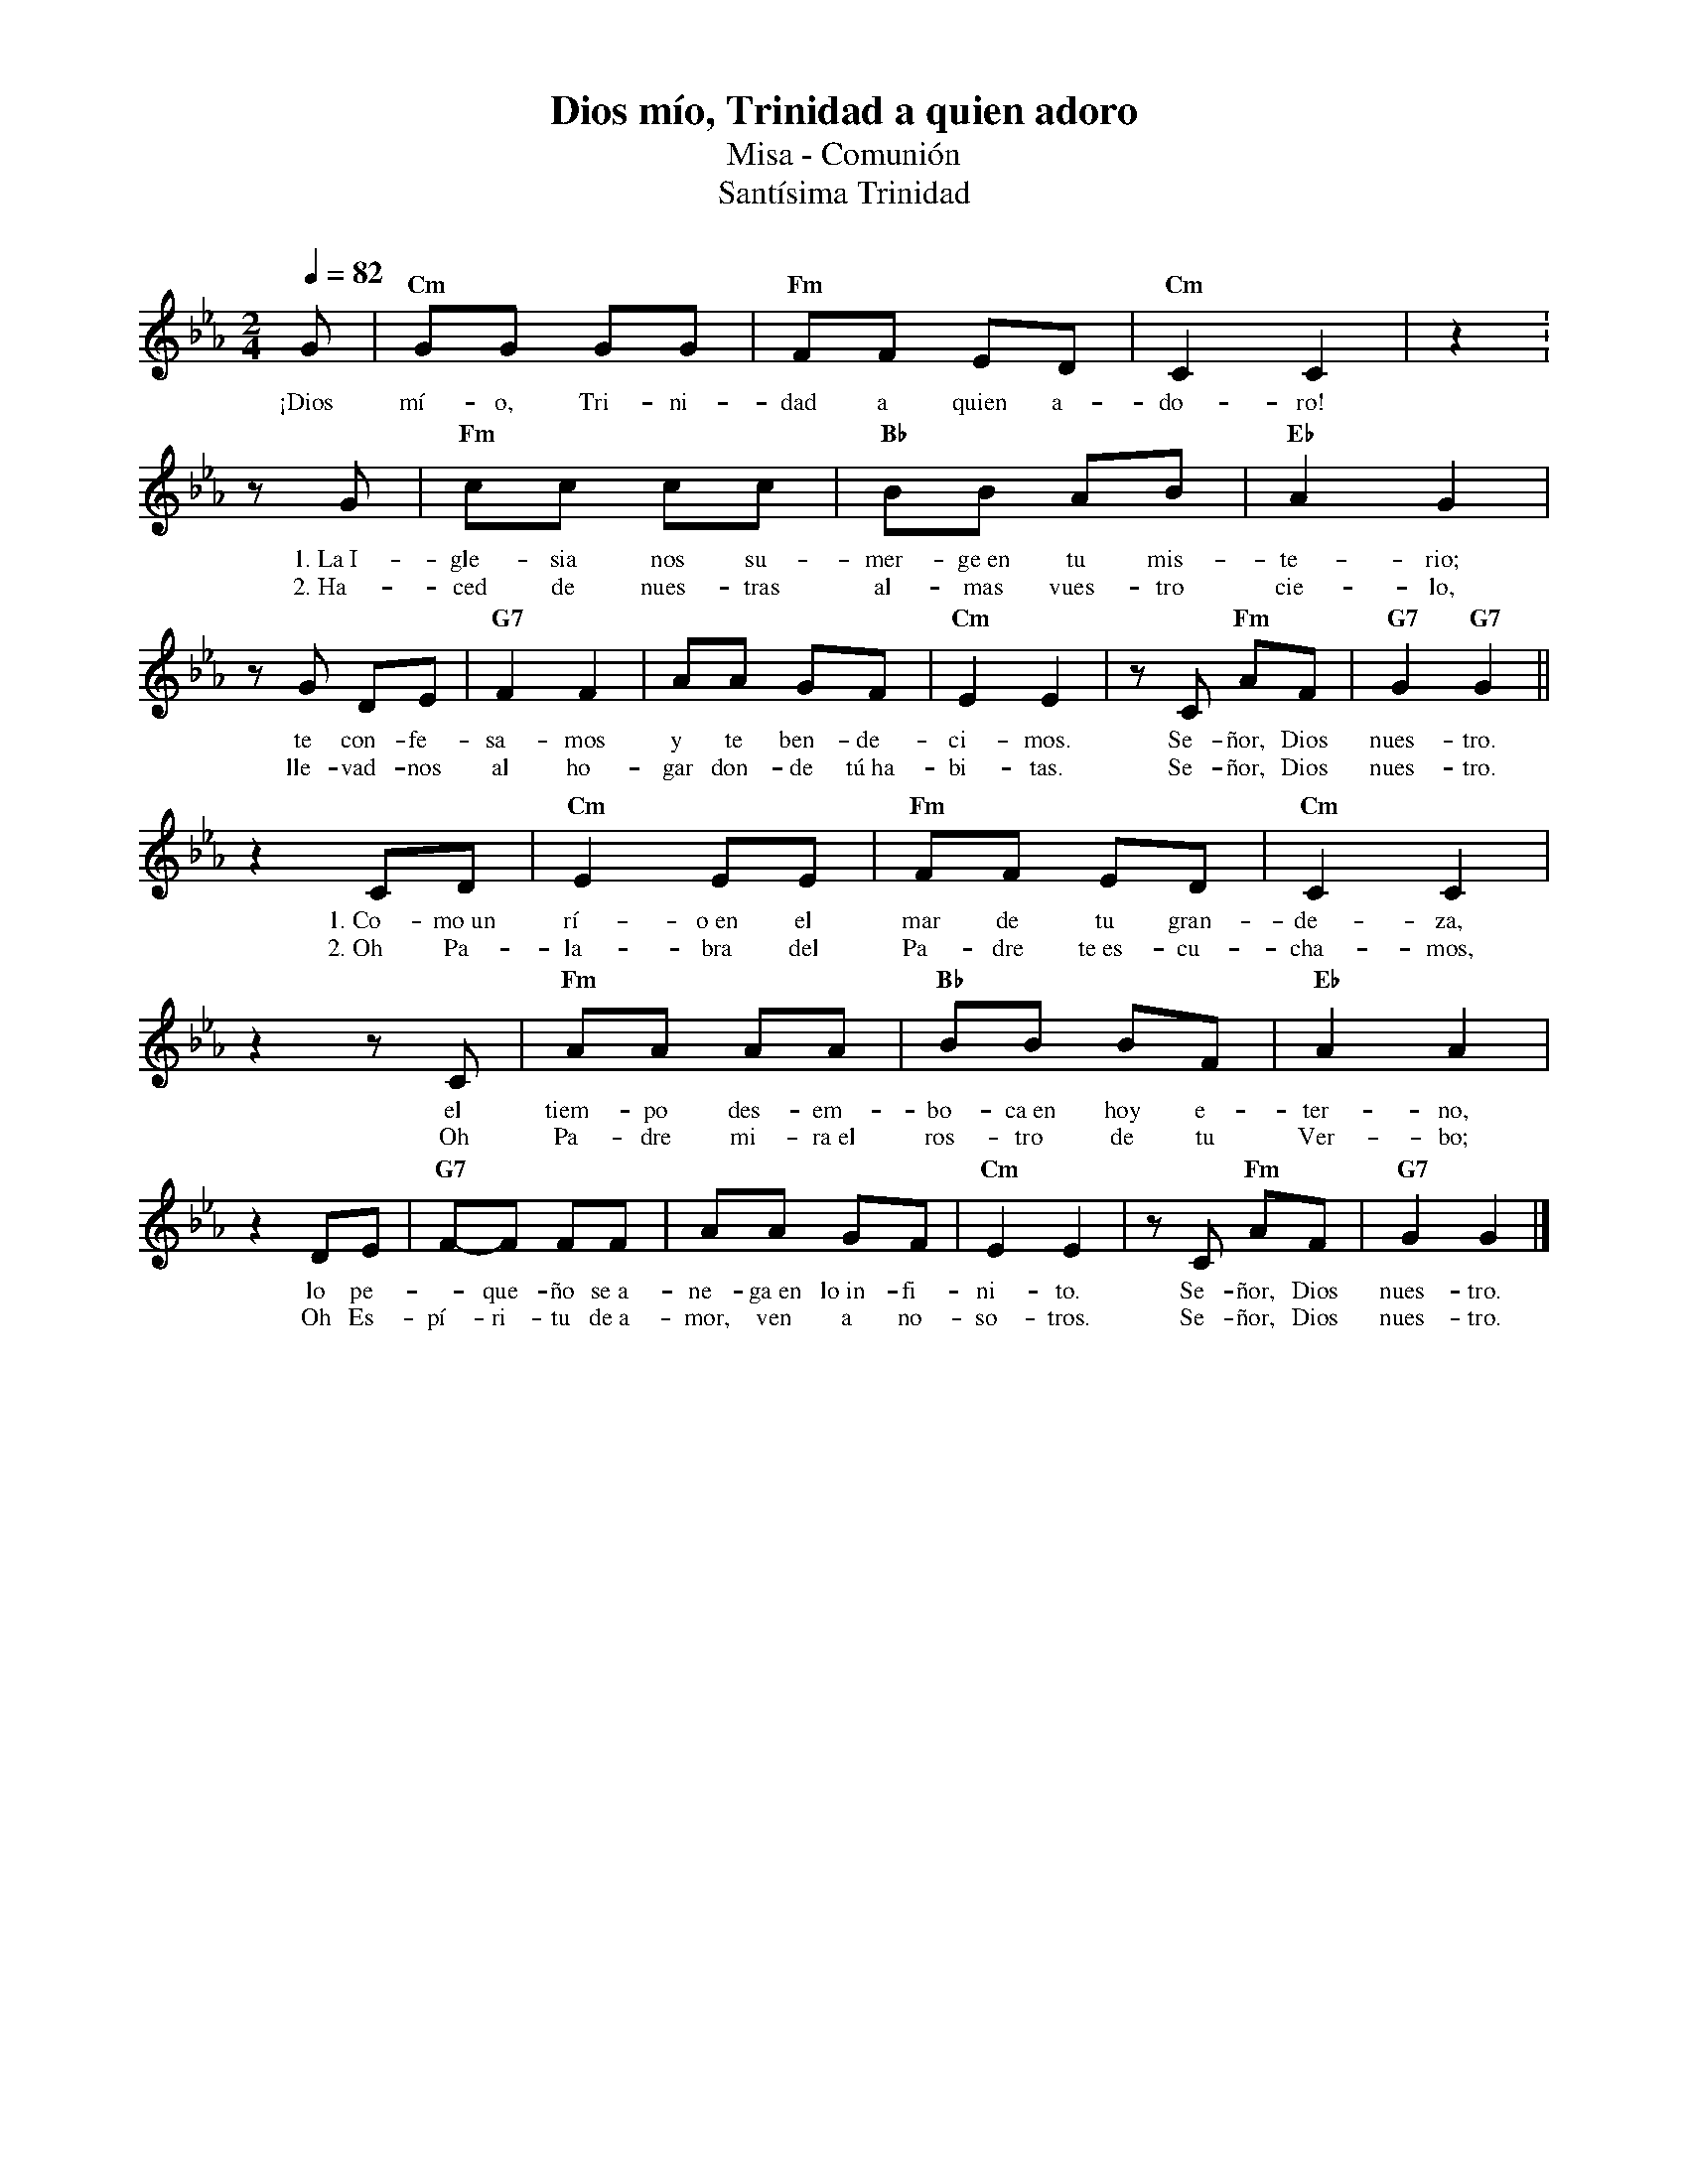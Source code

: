 %abc-2.2
%%MIDI program 74
%%topspace 0
%%composerspace 0
%%titlefont RomanBold 20
%%vocalfont Roman 12
%%wordsfont Roman 12
%%composerfont RomanItalic 12
%%gchordfont RomanBold 12
%leftmargin 0.8cm
%rightmargin 0.8cm

X:1
T:Dios mío, Trinidad a quien adoro
T:Misa - Comunión
T:Santísima Trinidad
C:
S:
M:2/4
L:1/8
Q:1/4=82
K:Eb
%
    G | "Cm"GG GG | "Fm"FF ED | "Cm"C2 C2 | z2 :
w: ¡Dios mí-o, Tri-ni-dad a quien a-do-ro!
    zG | "Fm"cc cc | "Bb"BB AB | "Eb"A2 G2 | 
w: 1.~La~I-gle-sia nos su-mer-ge~en tu mis-te-rio;
w: 2.~Ha-ced de nues-tras al-mas vues-tro cie-lo,
    zG DE | "G7"F2 F2 | AA GF | "Cm"E2 E2 | zC "Fm"AF | "G7"G2 "G7"G2 ||
w: te con-fe-sa-mos y te ben-de-ci-mos. Se-ñor, Dios nues-tro.
w: lle-vad-nos al ho-gar don-de tú~ha-bi-tas. Se-ñor, Dios nues-tro.
    z2 CD | "Cm"E2 EE | "Fm"FF ED | "Cm"C2 C2 |
w: 1.~Co-mo~un rí-o~en el mar de tu gran-de-za,
w: 2.~Oh Pa-la-bra del Pa-dre te~es-cu-cha-mos,
    z2 zC | "Fm"AA AA | "Bb"BB BF | "Eb"A2 A2 |
w: el tiem-po des-em-bo-ca~en hoy e-ter-no,
w: Oh Pa-dre mi-ra~el ros-tro de tu Ver-bo;
    z2 DE | "G7"F-F FF | AA GF | "Cm"E2 E2 | zC "Fm"AF | "G7"G2 G2 |]
w: lo pe--que-ño se~a-ne-ga~en lo~in-fi-ni-to. Se-ñor, Dios nues-tro.
w: Oh Es-pí-ri-tu de~a-mor, ven a no-so-tros. Se-ñor, Dios nues-tro.